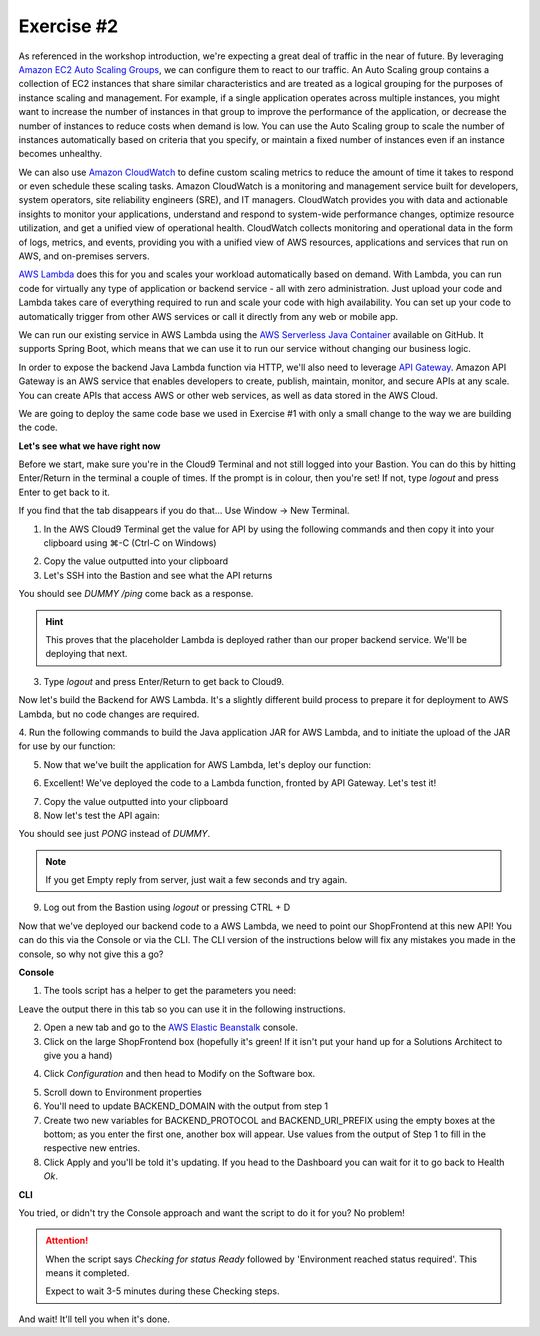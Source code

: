 Exercise #2
===========

As referenced in the workshop introduction, we're expecting a great deal of
traffic in the near of future. By leveraging `Amazon EC2 Auto Scaling Groups`_,
we can configure them to react to our traffic. An Auto Scaling group contains
a collection of EC2 instances that share similar characteristics and are
treated as a logical grouping for the purposes of instance scaling and
management. For example, if a single application operates across multiple
instances, you might want to increase the number of instances in that group
to improve the performance of the application, or decrease the number of
instances to reduce costs when demand is low. You can use the Auto Scaling
group to scale the number of instances automatically based on criteria that
you specify, or maintain a fixed number of instances even if an instance
becomes unhealthy.

We can also use `Amazon CloudWatch`_ to define custom scaling metrics to reduce
the amount of time it takes to respond or even schedule these scaling tasks.
Amazon CloudWatch is a monitoring and management service built for developers,
system operators, site reliability engineers (SRE), and IT managers.
CloudWatch provides you with data and actionable insights to monitor your
applications, understand and respond to system-wide performance changes,
optimize resource utilization, and get a unified view of operational health.
CloudWatch collects monitoring and operational data in the form of logs,
metrics, and events, providing you with a unified view of AWS resources,
applications and services that run on AWS, and on-premises servers.

`AWS Lambda`_ does this for you and scales your workload automatically based on
demand. With Lambda, you can run code for virtually any type of application
or backend service - all with zero administration. Just upload your code
and Lambda takes care of everything required to run and scale your code
with high availability. You can set up your code to automatically trigger
from other AWS services or call it directly from any web or mobile app.

We can run our existing service in AWS Lambda using the
`AWS Serverless Java Container`_ available on GitHub. It supports Spring Boot,
which means that we can use it to run our service without changing our
business logic.

In order to expose the backend Java Lambda function via HTTP, we'll also need
to leverage `API Gateway`_. Amazon API Gateway is an AWS service that enables
developers to create, publish, maintain, monitor, and secure APIs at any
scale. You can create APIs that access AWS or other web services, as well
as data stored in the AWS Cloud.

We are going to deploy the same code base we used in Exercise #1 with only a
small change to the way we are building the code.

**Let's see what we have right now**

Before we start, make sure you're in the Cloud9 Terminal and not still logged
into your Bastion. You can do this by hitting Enter/Return in the terminal a
couple of times. If the prompt is in colour, then you're set! If not, type
`logout` and press Enter to get back to it.

If you find that the tab disappears if you do that... Use Window -> New
Terminal.

1. In the AWS Cloud9 Terminal get the value for API by using the following
   commands and then copy it into your clipboard using ⌘-C (Ctrl-C on
   Windows)

.. code-block:: bash
   :linenos:

   cd
   cd environment
   ./tools get_value ShopBackendRestApiUrl

2. Copy the value outputted into your clipboard
3. Let's SSH into the Bastion and see what the API returns

.. code-block:: bash
   :linenos:

   ./tools ssh_to_bastion

.. code-block:: bash
   :linenos:

   curl <url from above>/ping

You should see `DUMMY /ping` come back as a response.

.. Hint:: This proves that the placeholder Lambda is deployed rather than
          our proper backend service. We'll be deploying that next.

3. Type `logout` and press Enter/Return to get back to Cloud9.

Now let's build the Backend for AWS Lambda. It's a slightly different build
process to prepare it for deployment to AWS Lambda, but no code changes are
required.

4. Run the following commands to build the Java application JAR for AWS
Lambda, and to initiate the upload of the JAR for use by our function:

.. code-block:: bash
    :linenos:

    cd ~/environment/backend
    ./gradlew shadowJar
    cd ~/environment
    ./tools upload_backend_lambda backend/build/libs/backend-0.0.1-SNAPSHOT-all.jar v1

5. Now that we've built the application for AWS Lambda, let's deploy our
   function:

.. code-block:: bash
    :linenos:

    ./tools deploy_backend_lambda v1

.. image:: images/backend_lambda_upload.png

6. Excellent! We've deployed the code to a Lambda function, fronted by API
   Gateway. Let's test it!

.. code-block:: bash
    :linenos:

    ./tools get_value ShopBackendRestApiUrl

7. Copy the value outputted into your clipboard
8. Now let's test the API again:

.. code-block:: bash
   :linenos:

   ./tools ssh_to_bastion
   curl <url from above>/ping

You should see just `PONG` instead of `DUMMY`.

.. Note:: If you get Empty reply from server, just wait a few seconds
          and try again.

9. Log out from the Bastion using `logout` or pressing CTRL + D

Now that we've deployed our backend code to a AWS Lambda, we need to point
our ShopFrontend at this new API! You can do this via the Console or via
the CLI. The CLI version of the instructions below will fix any mistakes
you made in the console, so why not give this a go?

**Console**

1. The tools script has a helper to get the parameters you need:

.. code-block:: bash
   :linenos:

   ./tools get_rest_api_components

Leave the output there in this tab so you can use it in the following
instructions.

2. Open a new tab and go to the `AWS Elastic Beanstalk`_ console.
3. Click on the large ShopFrontend box (hopefully it's green! If it isn't
   put your hand up for a Solutions Architect to give you a hand)

.. image:: images/eb_console_1.png

4. Click `Configuration` and then head to Modify on the Software box.

.. image:: images/eb_console_2.png

5. Scroll down to Environment properties
6. You'll need to update BACKEND_DOMAIN with the output from step 1
7. Create two new variables for BACKEND_PROTOCOL and BACKEND_URI_PREFIX using
   the empty boxes at the bottom; as you enter the first one, another box will
   appear. Use values from the output of Step 1 to fill in the respective new
   entries.

8. Click Apply and you'll be told it's updating. If you head to the Dashboard
   you can wait for it to go back to Health `Ok`.

.. _AWS Elastic Beanstalk : https://console.aws.amazon.com/elasticbeanstalk/home?region=us-east-1#/applications

**CLI**

You tried, or didn't try the Console approach and want the script to do it for
you? No problem!

.. Attention:: When the script says `Checking for status Ready` followed by
               'Environment reached status required'. This means it completed.

               Expect to wait 3-5 minutes during these Checking steps.

.. code-block:: bash
   :linenos:

   ./tools set_backend_api_gateway

And wait! It'll tell you when it's done.

.. centered:: **Exercise #2 is complete, click Next below to continue and to test our work**

.. _AWS Serverless Java Container : https://github.com/awslabs/aws-serverless-java-container

.. _Amazon EC2 Auto Scaling Groups : https://docs.aws.amazon.com/autoscaling/ec2/userguide/AutoScalingGroup.html

.. _Amazon CloudWatch : https://docs.aws.amazon.com/AmazonCloudWatch/latest/monitoring/WhatIsCloudWatch.html

.. _AWS Lambda : https://docs.aws.amazon.com/lambda/latest/dg/welcome.html

.. _API Gateway : https://docs.aws.amazon.com/apigateway/latest/developerguide/welcome.html

